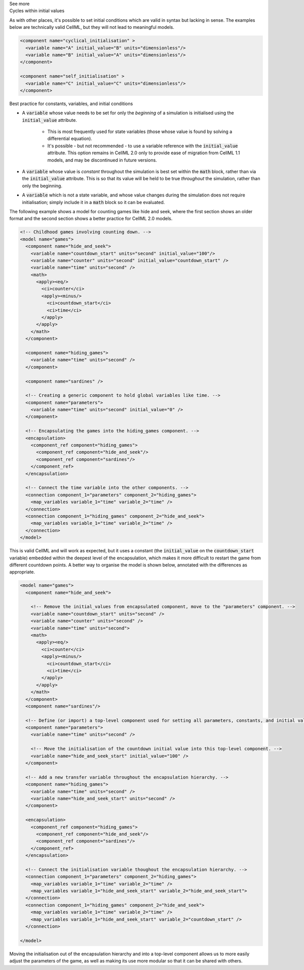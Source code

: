 .. _informC06_interpretation_of_initial_values:

.. container:: toggle

  .. container:: header

    See more

  .. container:: infospec

    .. container:: heading3
        
        Cycles within initial values
   
    As with other places, it's possible to set initial conditions which are valid in syntax but lacking in sense.
    The examples below are technically valid CellML, but they will not lead to meaningful models.

    .. code-block:: xml

      <component name="cyclical_initialisation" >
        <variable name="A" initial_value="B" units="dimensionless"/>
        <variable name="B" initial_value="A" units="dimensionless"/>
      </component>

      <component name="self_initialisation" >
        <variable name="C" initial_value="C" units="dimensionless"/>
      </component>


    .. container:: heading3

        Best practice for constants, variables, and initial conditions
    

    - A :code:`variable` whose value needs to be set for only the *beginning* of a simulation is initialised using the :code:`initial_value` attribute. 
      
        - This is most frequently used for state variables (those whose value is found by solving a differential equation).
        - It's possible - but not recommended - to use a variable reference with the :code:`initial_value` attribute.
          This option remains in CellML 2.0 only to provide ease of migration from CellML 1.1 models, and may be discontinued in future versions. 
      
    - A :code:`variable` whose value is *constant* throughout the simulation is best set within the :code:`math` block, rather than via the :code:`initial_value` attribute.  
      This is so that its value will be held to be true *throughout* the simulation, rather than only the beginning. 

    - A :code:`variable` which is not a state variable, and whose value changes during the simulation does not require initialisation; simply include it in a :code:`math` block so it can be evaluated.
        

    The following example shows a model for counting games like hide and seek, where the first section shows an older format and the second section shows a better practice for CellML 2.0 models.


    .. code-block:: xml

      <!-- Childhood games involving counting down. -->
      <model name="games">
        <component name="hide_and_seek">
          <variable name="countdown_start" units="second" initial_value="100"/>
          <variable name="counter" units="second" initial_value="countdown_start" />
          <variable name="time" units="second" />
          <math>
            <apply><eq/>
              <ci>counter</ci>
              <apply><minus/>
                <ci>countdown_start</ci>
                <ci>time</ci>
              </apply>
            </apply>
          </math>
        </component>

        <component name="hiding_games">
          <variable name="time" units="second" />
        </component>

        <component name="sardines" />

        <!-- Creating a generic component to hold global variables like time. -->
        <component name="parameters">
          <variable name="time" units="second" initial_value="0" />
        </component>

        <!-- Encapsulating the games into the hiding_games component. -->
        <encapsulation>
          <component_ref component="hiding_games">
            <component_ref component="hide_and_seek"/>
            <component_ref component="sardines"/>
          </component_ref>
        </encapsulation>

        <!-- Connect the time variable into the other components. -->
        <connection component_1="parameters" component_2="hiding_games">
          <map_variables variable_1="time" variable_2="time" />
        </connection>
        <connection component_1="hiding_games" component_2="hide_and_seek">
          <map_variables variable_1="time" variable_2="time" />
        </connection>
      </model>

    This is valid CellML and will work as expected, but it uses a constant (the :code:`initial_value` on the :code:`countdown_start` variable) embedded within the deepest level of the encapsulation, which makes it more difficult to restart the game from different countdown points.
    A better way to organise the model is shown below, annotated with the differences as appropriate.

    .. code-block:: xml

      <model name="games">
        <component name="hide_and_seek">

          <!-- Remove the initial_values from encapsulated component, move to the "parameters" component. -->
          <variable name="countdown_start" units="second" />
          <variable name="counter" units="second" />
          <variable name="time" units="second">
          <math>
            <apply><eq/>
              <ci>counter</ci>
              <apply><minus/>
                <ci>countdown_start</ci>
                <ci>time</ci>
              </apply>
            </apply>
          </math>
        </component>
        <component name="sardines"/>

        <!-- Define (or import) a top-level component used for setting all parameters, constants, and initial values. -->
        <component name="parameters">
          <variable name="time" units="second" />

          <!-- Move the initialisation of the countdown initial value into this top-level component. -->
          <variable name="hide_and_seek_start" initial_value="100" />
        </component>

        <!-- Add a new transfer variable throughout the encapsulation hierarchy. -->
        <component name="hiding_games">
          <variable name="time" units="second" />
          <variable name="hide_and_seek_start" units="second" />
        </component>

        <encapsulation>
          <component_ref component="hiding_games">
            <component_ref component="hide_and_seek"/>
            <component_ref component="sardines"/>
          </component_ref>
        </encapsulation>

        <!-- Connect the initialisation variable thoughout the encapsulation hierarchy. -->
        <connection component_1="parameters" component_2="hiding_games">
          <map_variables variable_1="time" variable_2="time" />
          <map_variables variable_1="hide_and_seek_start" variable_2="hide_and_seek_start">
        </connection>
        <connection component_1="hiding_games" component_2="hide_and_seek">
          <map_variables variable_1="time" variable_2="time" />
          <map_variables variable_1="hide_and_seek_start" variable_2="countdown_start" />
        </connection>

      </model>

    Moving the initialisation out of the encapsulation hierarchy and into a top-level component allows us to more easily adjust the parameters of the game, as well as making its use more modular so that it can be shared with others.
